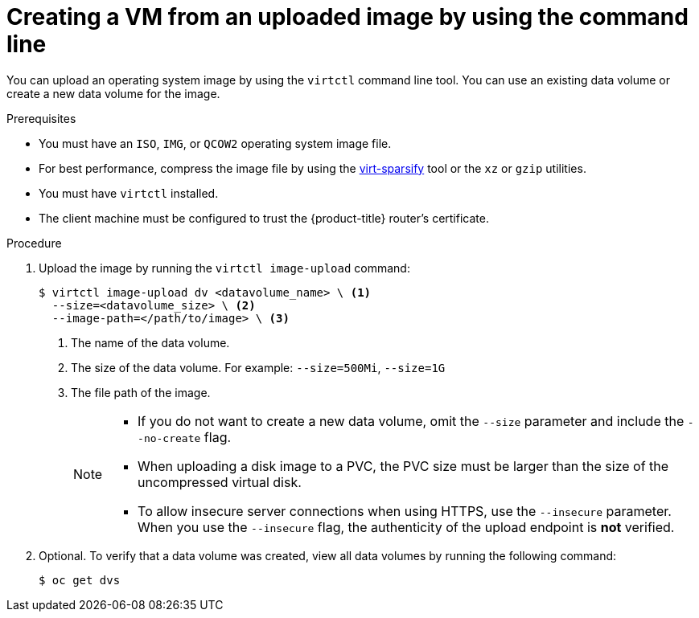 // Module included in the following assemblies:
//
// * virt/virtual_machines/creating_vms_custom/virt-creating-vms-uploading-images.adoc

:_mod-docs-content-type: PROCEDURE
[id="virt-uploading-image-virtctl_{context}"]
= Creating a VM from an uploaded image by using the command line

You can upload an operating system image by using the `virtctl` command line tool. You can use an existing data volume or create a new data volume for the image.

.Prerequisites

* You must have an `ISO`, `IMG`, or `QCOW2` operating system image file.
* For best performance, compress the image file by using the link:https://libguestfs.org/virt-sparsify.1.html[virt-sparsify] tool or the `xz` or `gzip` utilities.
* You must have `virtctl` installed.
* The client machine must be configured to trust the {product-title} router's
certificate.

.Procedure

. Upload the image by running the `virtctl image-upload` command:
+
[source,terminal]
----
$ virtctl image-upload dv <datavolume_name> \ <1>
  --size=<datavolume_size> \ <2>
  --image-path=</path/to/image> \ <3>
----
<1> The name of the data volume.
<2> The size of the data volume. For example: `--size=500Mi`, `--size=1G`
<3> The file path of the image.
+
[NOTE]
====
* If you do not want to create a new data volume, omit the `--size` parameter and include the `--no-create` flag.
* When uploading a disk image to a PVC, the PVC size must be larger than the size of the uncompressed virtual disk.
* To allow insecure server connections when using HTTPS, use the `--insecure` parameter. When you use the `--insecure` flag, the authenticity of the upload endpoint is *not* verified.
====

. Optional. To verify that a data volume was created, view all data volumes by running the following command:
+
[source,terminal]
----
$ oc get dvs
----
